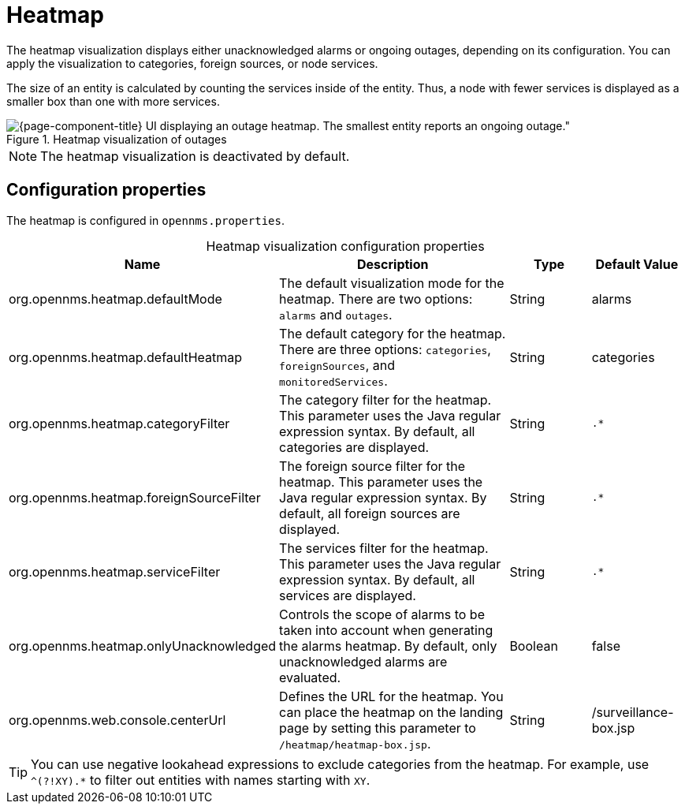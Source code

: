 
= Heatmap

The heatmap visualization displays either unacknowledged alarms or ongoing outages, depending on its configuration.
You can apply the visualization to categories, foreign sources, or node services.

The size of an entity is calculated by counting the services inside of the entity.
Thus, a node with fewer services is displayed as a smaller box than one with more services.

.Heatmap visualization of outages
image::webui/heatmap/heatmap.png[{page-component-title} UI displaying an outage heatmap. The smallest entity reports an ongoing outage."]

NOTE: The heatmap visualization is deactivated by default.

== Configuration properties

The heatmap is configured in `opennms.properties`.

[caption=]
.Heatmap visualization configuration properties
[cols="2,3,1,1"]
|===
| Name  | Description   | Type  | Default Value

| org.opennms.heatmap.defaultMode
| The default visualization mode for the heatmap.
There are two options: `alarms` and `outages`.
| String
| alarms

| org.opennms.heatmap.defaultHeatmap
| The default category for the heatmap.
There are three options: `categories`, `foreignSources`, and `monitoredServices`.
| String
| categories

| org.opennms.heatmap.categoryFilter
| The category filter for the heatmap.
This parameter uses the Java regular expression syntax.
By default, all categories are displayed.
| String
| `.*`

| org.opennms.heatmap.foreignSourceFilter
| The foreign source filter for the heatmap.
This parameter uses the Java regular expression syntax.
By default, all foreign sources are displayed.
| String
| `.*`

| org.opennms.heatmap.serviceFilter
| The services filter for the heatmap.
This parameter uses the Java regular expression syntax.
By default, all services are displayed.
| String
| `.*`

| org.opennms.heatmap.onlyUnacknowledged
| Controls the scope of alarms to be taken into account when generating the alarms heatmap.
By default, only unacknowledged alarms are evaluated.
| Boolean
| false

| org.opennms.web.console.centerUrl
| Defines the URL for the heatmap.
You can place the heatmap on the landing page by setting this parameter to `/heatmap/heatmap-box.jsp`.
| String
| /surveillance-box.jsp
|===

TIP: You can use negative lookahead expressions to exclude categories from the heatmap.
For example, use `^(?!XY).*` to filter out entities with names starting with `XY`.
